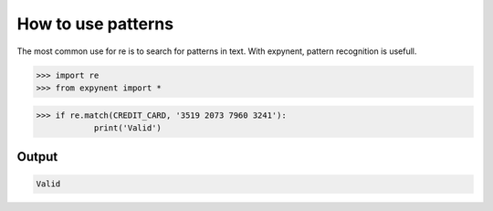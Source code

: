 How to use patterns
===================

The most common use for re is to search for patterns in text. With expynent, pattern recognition is usefull.

.. code-block:: bash

    >>> import re
    >>> from expynent import *

.. code-block:: bash

	>>> if re.match(CREDIT_CARD, '3519 2073 7960 3241'):
		    print('Valid')

Output
------

.. code-block:: bash

	Valid
